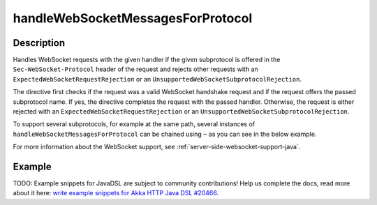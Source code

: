 .. _-handleWebSocketMessagesForProtocol-java-:

handleWebSocketMessagesForProtocol
==================================

Description
-----------
Handles WebSocket requests with the given handler if the given subprotocol is offered in the ``Sec-WebSocket-Protocol``
header of the request and rejects other requests with an ``ExpectedWebSocketRequestRejection`` or an
``UnsupportedWebSocketSubprotocolRejection``.

The directive first checks if the request was a valid WebSocket handshake request and if the request offers the passed
subprotocol name. If yes, the directive completes the request with the passed handler. Otherwise, the request is
either rejected with an ``ExpectedWebSocketRequestRejection`` or an ``UnsupportedWebSocketSubprotocolRejection``.

To support several subprotocols, for example at the same path, several instances of ``handleWebSocketMessagesForProtocol`` can
be chained using ``~`` as you can see in the below example.

For more information about the WebSocket support, see :ref:`server-side-websocket-support-java`.

Example
-------
TODO: Example snippets for JavaDSL are subject to community contributions! Help us complete the docs, read more about it here: `write example snippets for Akka HTTP Java DSL #20466 <https://github.com/akka/akka/issues/20466>`_.
